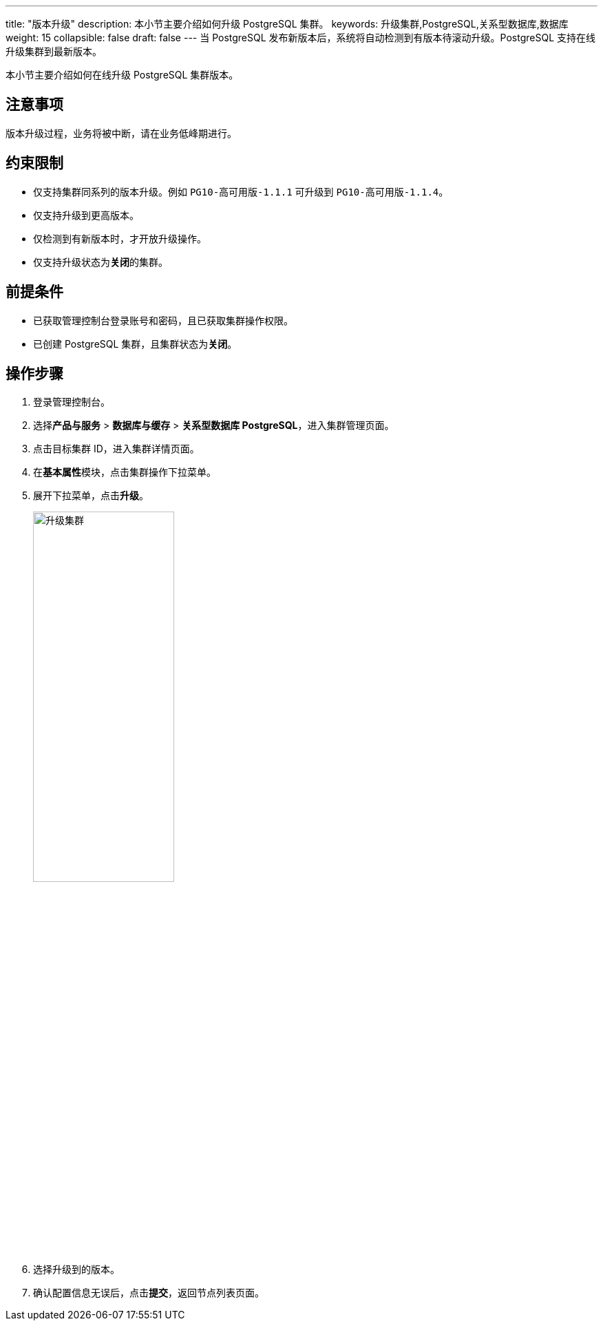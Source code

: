 ---
title: "版本升级"
description: 本小节主要介绍如何升级 PostgreSQL 集群。 
keywords: 升级集群,PostgreSQL,关系型数据库,数据库
weight: 15
collapsible: false
draft: false
---
当 PostgreSQL 发布新版本后，系统将自动检测到有版本待滚动升级。PostgreSQL 支持在线升级集群到最新版本。

本小节主要介绍如何在线升级 PostgreSQL 集群版本。

== 注意事项

版本升级过程，业务将被中断，请在业务低峰期进行。

== 约束限制

* 仅支持集群同系列的版本升级。例如 `PG10-高可用版-1.1.1` 可升级到 `PG10-高可用版-1.1.4`。
* 仅支持升级到更高版本。
* 仅检测到有新版本时，才开放升级操作。
* 仅支持升级状态为**关闭**的集群。

== 前提条件

* 已获取管理控制台登录账号和密码，且已获取集群操作权限。
* 已创建 PostgreSQL 集群，且集群状态为**关闭**。

== 操作步骤

. 登录管理控制台。
. 选择**产品与服务** > *数据库与缓存* > *关系型数据库 PostgreSQL*，进入集群管理页面。
. 点击目标集群 ID，进入集群详情页面。
. 在**基本属性**模块，点击集群操作下拉菜单。
. 展开下拉菜单，点击**升级**。
+
image::/images/cloud_service/database/postgresql/upgrade.png[升级集群,50%]

. 选择升级到的版本。
. 确认配置信息无误后，点击**提交**，返回节点列表页面。
